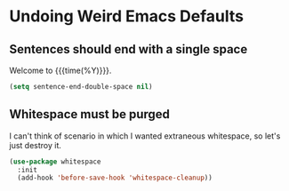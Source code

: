 * Undoing Weird Emacs Defaults
** Sentences should end with a single space
   Welcome to {{{time(%Y)}}}.

   #+BEGIN_SRC emacs-lisp
     (setq sentence-end-double-space nil)
   #+END_SRC

** Whitespace must be purged
   I can't think of scenario in which I wanted extraneous whitespace,
   so let's just destroy it.

   #+BEGIN_SRC emacs-lisp
     (use-package whitespace
       :init
       (add-hook 'before-save-hook 'whitespace-cleanup))
   #+END_SRC
